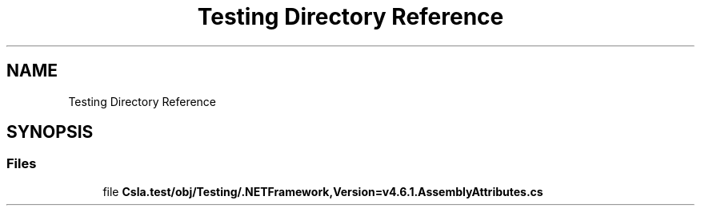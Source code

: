 .TH "Testing Directory Reference" 3 "Wed Jul 21 2021" "Version 5.4.2" "CSLA.NET" \" -*- nroff -*-
.ad l
.nh
.SH NAME
Testing Directory Reference
.SH SYNOPSIS
.br
.PP
.SS "Files"

.in +1c
.ti -1c
.RI "file \fBCsla\&.test/obj/Testing/\&.NETFramework,Version=v4\&.6\&.1\&.AssemblyAttributes\&.cs\fP"
.br
.in -1c
